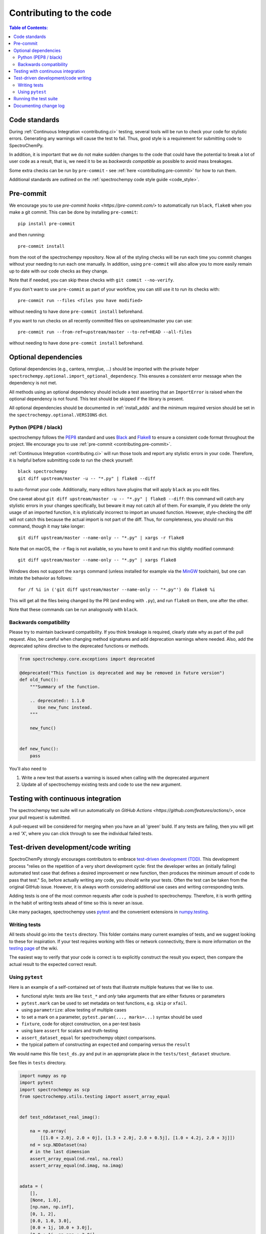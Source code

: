 .. _contributing_codebase:

=============================
Contributing to the code
=============================

.. contents:: Table of Contents:
   :local:

Code standards
--------------

During :ref:`Continuous Integration <contributing.ci>` testing, several
tools will be run to check your code for stylistic errors.
Generating any warnings will cause the test to fail.
Thus, good style is a requirement for submitting code to SpectroChemPy.

In addition, it is important that we
do not make sudden changes to the code that could have the potential to break
a lot of user code as a result, that is, we need it to be as *backwards compatible*
as possible to avoid mass breakages.

Some extra checks can be run by
``pre-commit`` - see :ref:`here <contributing.pre-commit>` for how to
run them.

Additional standards are outlined on the :ref:`spectrochempy code style guide <code_style>`.

.. _contributing.pre-commit:

Pre-commit
----------

We encourage you to use `pre-commit hooks <https://pre-commit.com/>`
to automatically run ``black``, ``flake8`` when you make a git commit. This
can be done by installing ``pre-commit``::

    pip install pre-commit


and then running::

    pre-commit install


from the root of the spectrochempy repository. Now all of the styling checks will be
run each time you commit changes without your needing to run each one manually.
In addition, using ``pre-commit`` will also allow you to more easily
remain up to date with our code checks as they change.

Note that if needed, you can skip these checks with ``git commit --no-verify``.

If you don't want to use ``pre-commit`` as part of your workflow, you can still use it
to run its checks with::

    pre-commit run --files <files you have modified>

without needing to have done ``pre-commit install`` beforehand.

If you want to run checks on all recently committed files on upstream/master you can use::

    pre-commit run --from-ref=upstream/master --to-ref=HEAD --all-files

without needing to have done ``pre-commit install`` beforehand.


Optional dependencies
---------------------

Optional dependencies (e.g., cantera, nmrglue, ...) should be imported with the private helper
``spectrochempy.optional.import_optional_dependency``. This ensures a
consistent error message when the dependency is not met.

All methods using an optional dependency should include a test asserting that an
``ImportError`` is raised when the optional dependency is not found. This test
should be skipped if the library is present.

All optional dependencies should be documented in
:ref:`install_adds` and the minimum required version should be
set in the ``spectrochempy.optional.VERSIONS`` dict.


.. _contributing.code-formatting:

Python (PEP8 / black)
~~~~~~~~~~~~~~~~~~~~~

spectrochempy follows the `PEP8 <https://www.python.org/dev/peps/pep-0008/>`_ standard
and uses `Black <https://black.readthedocs.io/en/stable/>`_ and
`Flake8 <http://flake8.pycqa.org/en/latest/>`_ to ensure a consistent code
format throughout the project. We encourage you to use :ref:`pre-commit <contributing.pre-commit>`.

:ref:`Continuous Integration <contributing.ci>` will run those tools and
report any stylistic errors in your code. Therefore, it is helpful before
submitting code to run the check yourself::

   black spectrochempy
   git diff upstream/master -u -- "*.py" | flake8 --diff

to auto-format your code. Additionally, many editors have plugins that will
apply ``black`` as you edit files.

One caveat about ``git diff upstream/master -u -- "*.py" | flake8 --diff``: this
command will catch any stylistic errors in your changes specifically, but
beware it may not catch all of them. For example, if you delete the only
usage of an imported function, it is stylistically incorrect to import an
unused function. However, style-checking the diff will not catch this because
the actual import is not part of the diff. Thus, for completeness, you should
run this command, though it may take longer::

   git diff upstream/master --name-only -- "*.py" | xargs -r flake8

Note that on macOS, the ``-r`` flag is not available, so you have to omit it and
run this slightly modified command::

   git diff upstream/master --name-only -- "*.py" | xargs flake8

Windows does not support the ``xargs`` command (unless installed for example
via the `MinGW <http://www.mingw.org/>`__ toolchain), but one can imitate the
behavior as follows::

    for /f %i in ('git diff upstream/master --name-only -- "*.py"') do flake8 %i

This will get all the files being changed by the PR (and ending with ``.py``),
and run ``flake8`` on them, one after the other.

Note that these commands can be run analogously with ``black``.

Backwards compatibility
~~~~~~~~~~~~~~~~~~~~~~~

Please try to maintain backward compatibility. If you think breakage is required,
clearly state why as part of the pull request.  Also, be careful when changing method
signatures and add deprecation warnings where needed. Also, add the deprecated sphinx
directive to the deprecated functions or methods.

.. code-block:: python

    from spectrochempy.core.exceptions import deprecated

    @deprecated("This function is deprecated and may be removed in future version")
    def old_func():
        """Summary of the function.

        .. deprecated:: 1.1.0
           Use new_func instead.
        """

        new_func()


    def new_func():
        pass


You'll also need to

1. Write a new test that asserts a warning is issued when calling with the deprecated argument
2. Update all of spectrochempy existing tests and code to use the new argument.

.. _contributing.ci:

Testing with continuous integration
-----------------------------------

The spectrochempy test suite will run automatically on `GitHub Actions <https://github.com/features/actions/>`,
once your pull request is submitted.

A pull-request will be considered for merging when you have an all 'green' build. If any tests are failing,
then you will get a red 'X', where you can click through to see the individual failed tests.


.. _contributing.tdd:

Test-driven development/code writing
------------------------------------

SpectroChemPy strongly encourages contributors to embrace
`test-driven development (TDD) <https://en.wikipedia.org/wiki/Test-driven_development>`_.
This development process "relies on the repetition of a very short development cycle:
first the developer writes an (initially failing) automated test case that defines a desired
improvement or new function, then produces the minimum amount of code to pass that test."
So, before actually writing any code, you should write your tests.  Often the test can be
taken from the original GitHub issue.  However, it is always worth considering additional
use cases and writing corresponding tests.

Adding tests is one of the most common requests after code is pushed to spectrochempy.  Therefore,
it is worth getting in the habit of writing tests ahead of time so this is never an issue.

Like many packages, spectrochempy uses `pytest
<https://docs.pytest.org/en/latest/>`_ and the convenient
extensions in `numpy.testing
<https://numpy.org/doc/stable/reference/routines.testing.html>`_.


Writing tests
~~~~~~~~~~~~~

All tests should go into the ``tests`` directory.
This folder contains many current examples of tests, and we suggest looking to these for
inspiration.  If your test requires working with files or
network connectivity, there is more information on the `testing page
<https://github.com/spectrochempy-dev/spectrochempy/wiki/Testing>`_ of the wiki.

The easiest way to verify that your code is correct is to
explicitly construct the result you expect, then compare the actual result to
the expected correct result.


Using ``pytest``
~~~~~~~~~~~~~~~~

Here is an example of a self-contained set of tests that illustrate multiple features that we like to use.

* functional style: tests are like ``test_*`` and *only* take arguments that are either fixtures or parameters
* ``pytest.mark`` can be used to set metadata on test functions, e.g. ``skip`` or ``xfail``.
* using ``parametrize``: allow testing of multiple cases
* to set a mark on a parameter, ``pytest.param(..., marks=...)`` syntax should be used
* ``fixture``, code for object construction, on a per-test basis
* using bare ``assert`` for scalars and truth-testing
* ``assert_dataset_equal`` for spectrochempy object comparisons.
* the typical pattern of constructing an ``expected`` and comparing versus the ``result``

We would name this file ``test_ds.py`` and put in an appropriate place in the ``tests/test_dataset`` structure.

See files in ``tests`` directory.

.. code-block:: python

    import numpy as np
    import pytest
    import spectrochempy as scp
    from spectrochempy.utils.testing import assert_array_equal


    def test_nddataset_real_imag():

        na = np.array(
            [[1.0 + 2.0j, 2.0 + 0j], [1.3 + 2.0j, 2.0 + 0.5j], [1.0 + 4.2j, 2.0 + 3j]])
        nd = scp.NDDataset(na)
        # in the last dimension
        assert_array_equal(nd.real, na.real)
        assert_array_equal(nd.imag, na.imag)


    adata = (
        [],
        [None, 1.0],
        [np.nan, np.inf],
        [0, 1, 2],
        [0.0, 1.0, 3.0],
        [0.0 + 1j, 10.0 + 3.0j],
        [0.0 + 1j, np.nan + 3.0j],
    )


    @pytest.mark.parametrize("a", adata)
    def test_1D_NDDataset(a):
        # 1D
        for arr in [a, np.array(a)]:
            ds = scp.NDDataset(arr)
            assert ds.size == len(arr)
            assert ds.shape == (ds.size,)
            if ds.size == 0:
                assert ds.dtype is None
                assert ds.dims == []
            else:
                assert ds.dtype in [np.float64, np.complex128]
                assert ds.dims == ["x"]
            # force dtype
            ds = scp.NDDataset(arr, dtype=np.float32)
            if ds.size == 0:
                assert ds.dtype is None
            else:
                assert ds.dtype == np.float32
            assert ds.title == "<untitled>"
            assert ds.mask == scp.NOMASK
            assert ds.meta == {}
            assert ds.name.startswith("NDDataset")
            assert ds.author == get_user_and_node()
            assert ds.description == ""
            assert ds.history == []

A test run of this using yields:

.. code-block:: shell

   ============= test session starts ======================
   platform darwin -- Python 3.8.8, pytest-6.2.2, py-1.10.0, pluggy-0.13.1
   rootdir: spectrochempy, configfile: pytest.ini
   plugins: flake8-1.0.7, anyio-2.2.0, doctestplus-0.9.0
   collected 8 items

   tests/test_dataset/test_ds.py .......  [100%]

   =========== warnings summary ============================
   tests/test_dataset/test_ds.py::test_1D_NDDataset[a5]
   tests/test_dataset/test_ds.py::test_1D_NDDataset[a6]
   spectrochempy/core/dataset/ndcomplex.py:152: ComplexWarning: Casting complex values to real discards the imaginary part
    data = data.astype(np.dtype(self._dtype), copy=False)

   -- Docs: https://docs.pytest.org/en/stable/warnings.html
   ============ 8 passed, 2 warnings in 0.28s ==============


Running the test suite
----------------------

The tests can then be run directly inside your Git clone by typing::

.. code-block:: bash

    pytest .

The test suite is exhaustive and takes several minutes to run.  Often it is
worth running only a subset of tests first around your changes before running the
entire suite.

The easiest way to do this is with::

.. code-block:: bash

    pytest spectrochempy/path/to/test.py -k regex_matching_test_name

Or with one of the following constructs::

.. code-block:: bash

    pytest tests/[test-module].py
    pytest tests/[test-module].py::[TestClass]
    pytest tests/[test-module].py::[TestClass]::[test_method]

Using `pytest-xdist <https://pypi.org/project/pytest-xdist>`_, one can
speed up local testing on multicore machines. To use this feature, you will
need to install ``pytest-xdist`` via::

.. code-block:: bash

    mamba install pytest-xdist

This can significantly reduce the time it takes to locally run tests before
submitting a pull request.

For more, see the `pytest <https://docs.pytest.org/en/latest/>`_ documentation.


Documenting change log
-----------------------

Changes should be reflected in the release notes located in ``CHANGELOG.md`` in the root directory of the spectrochempy package.
This file contains an ongoing change log for each release.  Add an entry to this file to
document your fix, enhancement or (unavoidable) breaking change.  Include the
GitHub issue number when adding your entry (using ``(issue #1234)``` where ``1234`` is the
issue/pull request number).
